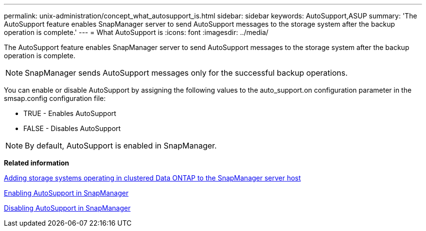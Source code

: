 ---
permalink: unix-administration/concept_what_autosupport_is.html
sidebar: sidebar
keywords: AutoSupport,ASUP
summary: 'The AutoSupport feature enables SnapManager server to send AutoSupport messages to the storage system after the backup operation is complete.'
---
= What AutoSupport is
:icons: font
:imagesdir: ../media/

[.lead]
The AutoSupport feature enables SnapManager server to send AutoSupport messages to the storage system after the backup operation is complete.

NOTE: SnapManager sends AutoSupport messages only for the successful backup operations.

You can enable or disable AutoSupport by assigning the following values to the auto_support.on configuration parameter in the smsap.config configuration file:

* TRUE - Enables AutoSupport
* FALSE - Disables AutoSupport

NOTE: By default, AutoSupport is enabled in SnapManager.

*Related information*

xref:task_adding_storage_systems_to_the_snapmanager_server_host.adoc[Adding storage systems operating in clustered Data ONTAP to the SnapManager server host]

xref:task_enabling_autosupport_in_snapmanager.adoc[Enabling AutoSupport in SnapManager]

xref:task_disabling_autosupport_in_snapmanager.adoc[Disabling AutoSupport in SnapManager]
